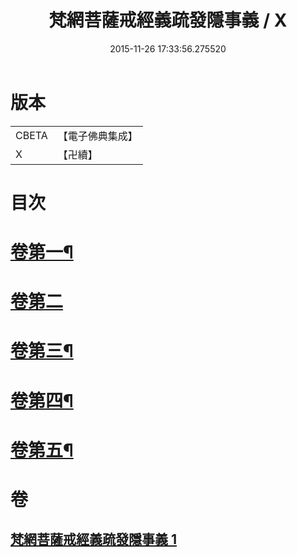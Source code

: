 #+TITLE: 梵網菩薩戒經義疏發隱事義 / X
#+DATE: 2015-11-26 17:33:56.275520
* 版本
 |     CBETA|【電子佛典集成】|
 |         X|【卍續】    |

* 目次
* [[file:KR6k0087_001.txt::001-0222a4][卷第一¶]]
* [[file:KR6k0087_001.txt::0223c24][卷第二]]
* [[file:KR6k0087_001.txt::0225c10][卷第三¶]]
* [[file:KR6k0087_001.txt::0226c19][卷第四¶]]
* [[file:KR6k0087_001.txt::0229c20][卷第五¶]]
* 卷
** [[file:KR6k0087_001.txt][梵網菩薩戒經義疏發隱事義 1]]
